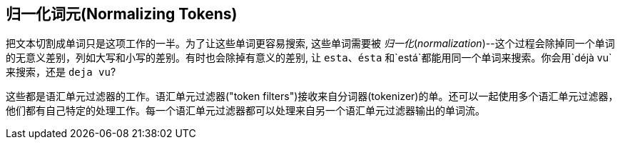 [[token-normalization]]
== 归一化词元(Normalizing Tokens)

把文本切割成单词只是这项工作((("normalization", "of tokens")))((("tokens", "normalizing")))的一半。为了让这些单词更容易搜索, 这些单词需要被 _归一化_(_normalization_)--这个过程会除掉同一个单词的无意义差别，列如大写和小写的差别。有时也会除掉有意义的差别, 让 `esta`、`ésta` 和`está`都能用同一个单词来搜索。你会用`déjà vu`来搜索，还是 `deja vu`?

这些都是语汇单元过滤器的工作。语汇单元过滤器((("token filters")接收来自分词器(tokenizer)的单))。还可以一起使用多个语汇单元过滤器，他们都有自己特定的处理工作。每一个语汇单元过滤器都可以处理来自另一个语汇单元过滤器输出的单词流。


